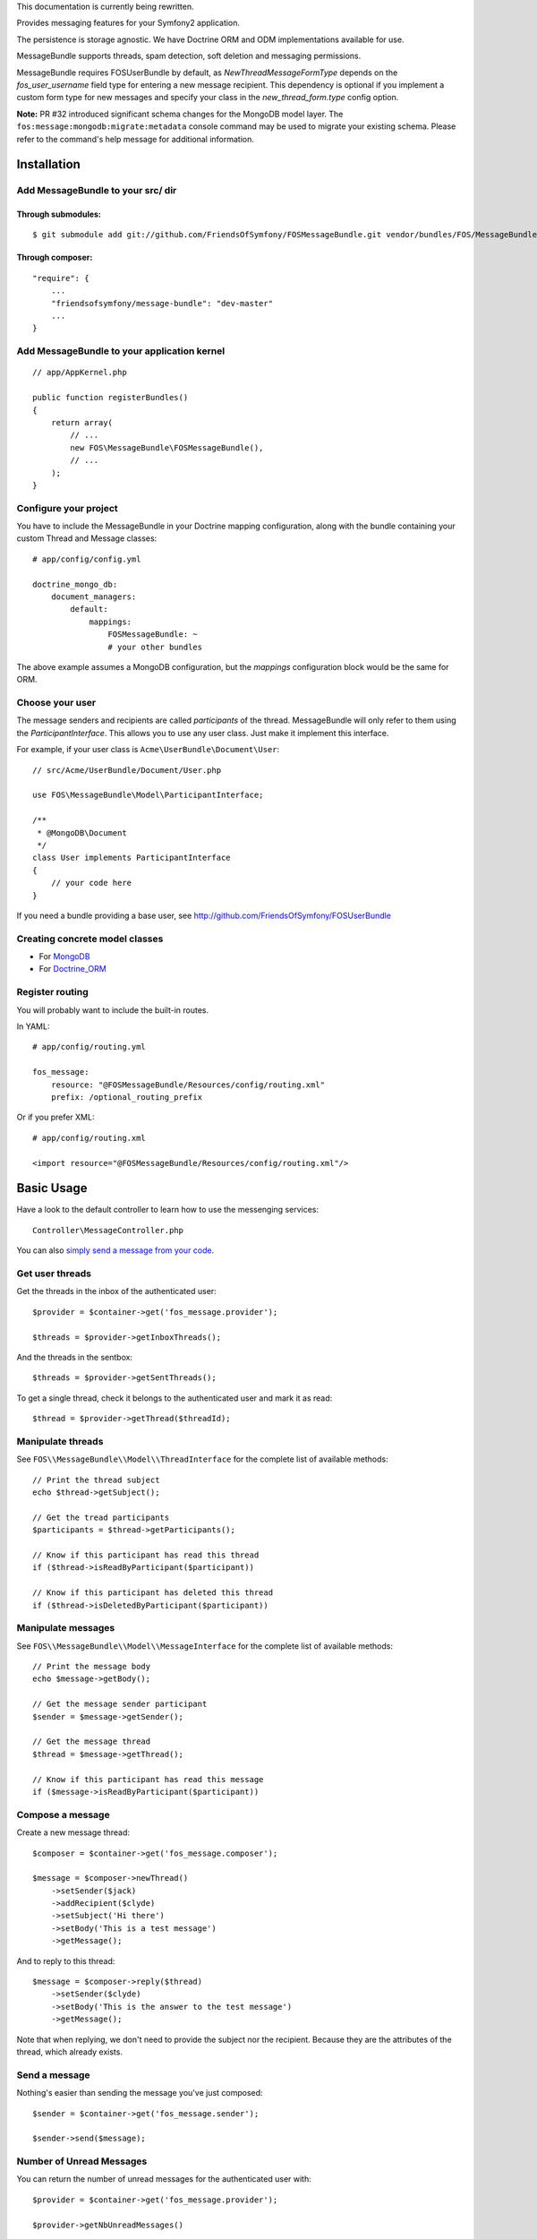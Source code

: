 This documentation is currently being rewritten.

Provides messaging features for your Symfony2 application.

The persistence is storage agnostic. We have Doctrine ORM and ODM implementations
available for use.

MessageBundle supports threads, spam detection, soft deletion and messaging permissions.

MessageBundle requires FOSUserBundle by default, as `NewThreadMessageFormType`
depends on the `fos_user_username` field type for entering a new message
recipient. This dependency is optional if you implement a custom form type for
new messages and specify your class in the `new_thread_form.type` config option.

**Note:** PR #32 introduced significant schema changes for the MongoDB model
layer. The ``fos:message:mongodb:migrate:metadata`` console command may be
used to migrate your existing schema. Please refer to the command's help message
for additional information.

Installation
============

Add MessageBundle to your src/ dir
-------------------------------------

Through submodules:
~~~~~~~~~~~~~~~~~~~


::

    $ git submodule add git://github.com/FriendsOfSymfony/FOSMessageBundle.git vendor/bundles/FOS/MessageBundle


Through composer:
~~~~~~~~~~~~~~~~~

::

    "require": {
        ...
        "friendsofsymfony/message-bundle": "dev-master"
        ...
    }


Add MessageBundle to your application kernel
-----------------------------------------

::

    // app/AppKernel.php

    public function registerBundles()
    {
        return array(
            // ...
            new FOS\MessageBundle\FOSMessageBundle(),
            // ...
        );
    }

Configure your project
----------------------

You have to include the MessageBundle in your Doctrine mapping configuration,
along with the bundle containing your custom Thread and Message classes::

    # app/config/config.yml

    doctrine_mongo_db:
        document_managers:
            default:
                mappings:
                    FOSMessageBundle: ~
                    # your other bundles

The above example assumes a MongoDB configuration, but the `mappings` configuration
block would be the same for ORM.

Choose your user
----------------

The message senders and recipients are called *participants* of the thread.
MessageBundle will only refer to them using the `ParticipantInterface`.
This allows you to use any user class. Just make it implement this interface.

For example, if your user class is ``Acme\UserBundle\Document\User``::

    // src/Acme/UserBundle/Document/User.php

    use FOS\MessageBundle\Model\ParticipantInterface;

    /**
     * @MongoDB\Document
     */
    class User implements ParticipantInterface
    {
        // your code here
    }

If you need a bundle providing a base user, see http://github.com/FriendsOfSymfony/FOSUserBundle

Creating concrete model classes
-------------------------------

- For MongoDB_
- For Doctrine_ORM_

.. _MongoDB: concrete_mongo.rst
.. _Doctrine_ORM: concrete_orm.rst

Register routing
----------------

You will probably want to include the built-in routes.

In YAML::

    # app/config/routing.yml

    fos_message:
        resource: "@FOSMessageBundle/Resources/config/routing.xml"
        prefix: /optional_routing_prefix

Or if you prefer XML::

    # app/config/routing.xml

    <import resource="@FOSMessageBundle/Resources/config/routing.xml"/>

Basic Usage
===========

Have a look to the default controller to learn how to use the messenging services::

    Controller\MessageController.php

You can also `simply send a message from your code`__.

.. _sending: sending_a_message.rst
__ sending_

Get user threads
----------------

Get the threads in the inbox of the authenticated user::

    $provider = $container->get('fos_message.provider');

    $threads = $provider->getInboxThreads();

And the threads in the sentbox::

    $threads = $provider->getSentThreads();

To get a single thread, check it belongs to the authenticated user and mark it as read::

    $thread = $provider->getThread($threadId);

Manipulate threads
------------------

See ``FOS\\MessageBundle\\Model\\ThreadInterface`` for the complete list of available methods::

    // Print the thread subject
    echo $thread->getSubject();

    // Get the tread participants
    $participants = $thread->getParticipants();

    // Know if this participant has read this thread
    if ($thread->isReadByParticipant($participant))

    // Know if this participant has deleted this thread
    if ($thread->isDeletedByParticipant($participant))


Manipulate messages
-------------------

See ``FOS\\MessageBundle\\Model\\MessageInterface`` for the complete list of available methods::

    // Print the message body
    echo $message->getBody();

    // Get the message sender participant
    $sender = $message->getSender();

    // Get the message thread
    $thread = $message->getThread();

    // Know if this participant has read this message
    if ($message->isReadByParticipant($participant))

Compose a message
--------------

Create a new message thread::

    $composer = $container->get('fos_message.composer');

    $message = $composer->newThread()
        ->setSender($jack)
        ->addRecipient($clyde)
        ->setSubject('Hi there')
        ->setBody('This is a test message')
        ->getMessage();

And to reply to this thread::

    $message = $composer->reply($thread)
        ->setSender($clyde)
        ->setBody('This is the answer to the test message')
        ->getMessage();

Note that when replying, we don't need to provide the subject nor the recipient.
Because they are the attributes of the thread, which already exists.

Send a message
--------------

Nothing's easier than sending the message you've just composed::

    $sender = $container->get('fos_message.sender');

    $sender->send($message);

Number of Unread Messages
-------------------------

You can return the number of unread messages for the authenticated user with::

    $provider = $container->get('fos_message.provider');

    $provider->getNbUnreadMessages()

Will return an integer, the number of unread messages.

Templating
==========

MessageBundle provides a few twig functions::

    {# template.html.twig #}

    {# Know if a message is read by the authenticated participant #}
    {% if not fos_message_is_read(message) %} This message is new! {% endif %}

    {# Know if a thread is read by the authenticated participant. Yes, it's the same function. #}
    {% if not fos_message_is_read(thread) %} This thread is new! {% endif %}

    {# Get the number of new threads for the authenticated participant #}
    You have {{ fos_message_nb_unread() }} new messages

Spam detection
==============

Using Akismet
-------------

Install AkismetBundle (http://github.com/ornicar/AkismetBundle).

Then, set the spam detector service accordingly::

    # app/config/config.yml

        fos_message:
            spam_detector: fos_message.akismet_spam_detector

Other strategy
--------------

You can use any spam dectetor service, including one of your own, provided the
class implements ``FOS\MessageBundle\SpamDetection\SpamDetectorInterface``.

Messaging permissions
======================

You can change the security logic by replacing the ``authorizer`` service::

    # app/config/config.yml

        fos_message:
            authorizer: acme_message.authorizer

Your class must implement ``FOS\MessageBundle\Security\AuthorizerInterface``::

    interface AuthorizerInterface
    {
        /**
        * Tells if the current user is allowed
        * to see this thread
        *
        * @param ThreadInterface $thread
        * @return boolean
        */
        function canSeeThread(ThreadInterface $thread);

        /**
        * Tells if the current participant is allowed
        * to delete this thread
        *
        * @param ThreadInterface $thread
        * @return boolean
        */
        function canDeleteThread(ThreadInterface $thread);

        /**
        * Tells if the current participant is allowed
        * to send a message to this other participant
        *
        * $param ParticipantInterface $participant the one we want to send a message to
        * @return boolean
        */
        function canMessageParticipant(ParticipantInterface $participant);
    }

You can tell whether the user can see or delete a thread, and if he can send a new message to another user.
See the default implementation in ``FOS\MessageBundle\Security\Authorizer``.


Listening to events
===================

This bundles dispatches event when notable actions are performed.

See ``FOS\MessageBundle\Event\FOSMessageEvents`` for a documented
list of the available events.

Configuration
=============

All configuration options are listed below::

    # app/config/config.yml

    fos_message:
        db_driver:              mongodb
        thread_class:           Acme\MessageBundle\Document\Thread
        message_class:          Acme\MessageBundle\Document\Message
        message_manager:        fos_message.message_manager         # See ModelManager\MessageManagerInterface
        thread_manager:         fos_message.thread_manager          # See ModelManager\ThreadManagerInterface
        sender:                 fos_message.sender                  # See Sender\SenderInterface
        composer:               fos_message.composer                # See Composer\ComposerInterface
        provider:               fos_message.provider                # See Provider\ProviderInterface
        participant_provider:   fos_message.participant_provider    # See Security\ParticipantProviderInterface
        authorizer:             fos_message.authorizer              # See Security\AuthorizerInterface
        message_reader:         fos_message.message_reader          # See Reader\ReaderInterface
        thread_reader:          fos_message.thread_reader           # See Reader\ReaderInterface
        deleter:                fos_message.deleter                 # See Deleter\DeleterInterface
        spam_detector:          fos_message.noop_spam_detector      # See SpamDetection\SpamDetectorInterface
        twig_extension:         fos_message.twig_extension          # See Twig\Extension\MessageExtension
        search:
            finder:             fos_message.search_finder           # See Finder\FinderInterface
            query_factory:      fos_message.search_query_factory    # See Finder\QueryFactoryInterface
            query_parameter:    'q'                                     # Request query parameter containing the term
        new_thread_form:
            factory:            fos_message.new_thread_form.factory # See FormFactory\NewThreadMessageFormFactory
            type:               fos_message.new_thread_form.type    # See FormType\NewThreadMessageFormType
            handler:            fos_message.new_thread_form.handler # See FormHandler\NewThreadMessageFormHandler
            name:               message
        reply_form:
            factory:            fos_message.reply_form.factory      # See FormFactory\ReplyMessageFormFactory
            type:               fos_message.reply_form.type         # See FormType\ReplyMessageFormType
            handler:            fos_message.reply_form.handler      # See FormHandler\ReplyMessageFormHandler
            name:               message

Implement a new persistence backend
===================================

I need your help for the ORM - and more - implementations.

Implementation
--------------

To provide a new backend implementation, you must implement these interfaces:

- ``Model/ThreadInterface.php``
- ``Model/MessageInterface.php``
- ``ModelManager/ThreadManagerInterface.php``
- ``ModelManager/MessageManagerInterface.php``

MongoDB implementation examples:

- ``Document/Thread.php``
- ``Document/Message.php``
- ``DocumentManager/ThreadManager.php``
- ``DocumentManager/MessageManager.php``

Note that the MongoDB manager classes only contain MongoDB-specific logic.
Backend-agnostic logic lives within the abstract managers.


Mapping
-------

You may also need to define mappings.

MongoDB mapping examples:

- ``src/FOS/MessageBundle/Resources/config/doctrine/thread.mongodb.xml``
- ``src/FOS/MessageBundle/Resources/config/doctrine/message.mongodb.xml``
